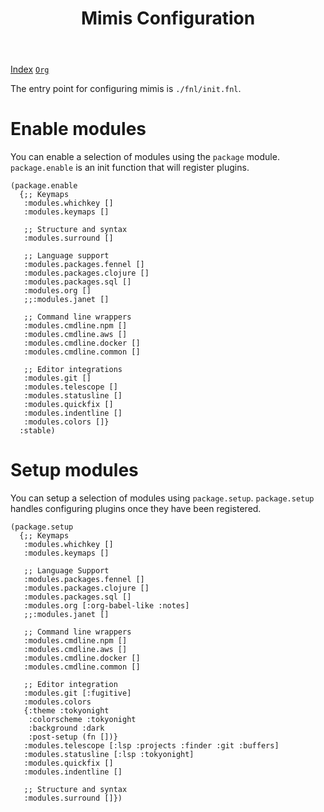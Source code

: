 #+TITLE: Mimis Configuration
#+OPTIONS: tags:mimis:

[[../mimis/index.html][Index]] [[../mimis/index.org][~Org~]]

The entry point for configuring mimis is ~./fnl/init.fnl~. 


* Enable modules


You can enable a selection of modules using the ~package~ module. ~package.enable~ is an init
function that will register plugins.

#+begin_src fennel
(package.enable 
  {;; Keymaps
   :modules.whichkey []
   :modules.keymaps []

   ;; Structure and syntax
   :modules.surround []

   ;; Language support
   :modules.packages.fennel []
   :modules.packages.clojure []
   :modules.packages.sql []
   :modules.org []
   ;;:modules.janet []

   ;; Command line wrappers
   :modules.cmdline.npm []
   :modules.cmdline.aws []
   :modules.cmdline.docker []
   :modules.cmdline.common []

   ;; Editor integrations
   :modules.git []
   :modules.telescope []
   :modules.statusline []
   :modules.quickfix []
   :modules.indentline [] 
   :modules.colors []}
  :stable)
#+end_src


* Setup modules


You can setup a selection of modules using ~package.setup~. ~package.setup~ handles configuring 
plugins once they have been registered.

#+begin_src fennel
(package.setup
  {;; Keymaps
   :modules.whichkey []
   :modules.keymaps []

   ;; Language Support
   :modules.packages.fennel []
   :modules.packages.clojure []
   :modules.packages.sql []
   :modules.org [:org-babel-like :notes]
   ;;:modules.janet []

   ;; Command line wrappers
   :modules.cmdline.npm [] 
   :modules.cmdline.aws [] 
   :modules.cmdline.docker [] 
   :modules.cmdline.common []

   ;; Editor integration
   :modules.git [:fugitive]
   :modules.colors 
   {:theme :tokyonight
    :colorscheme :tokyonight
    :background :dark
    :post-setup (fn [])}
   :modules.telescope [:lsp :projects :finder :git :buffers]
   :modules.statusline [:lsp :tokyonight]
   :modules.quickfix [] 
   :modules.indentline [] 

   ;; Structure and syntax
   :modules.surround []})
#+end_src

